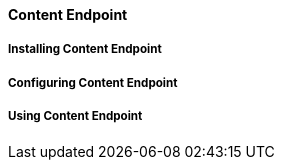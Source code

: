 ==== Content Endpoint

===== Installing Content Endpoint

===== Configuring Content Endpoint

===== Using Content Endpoint
